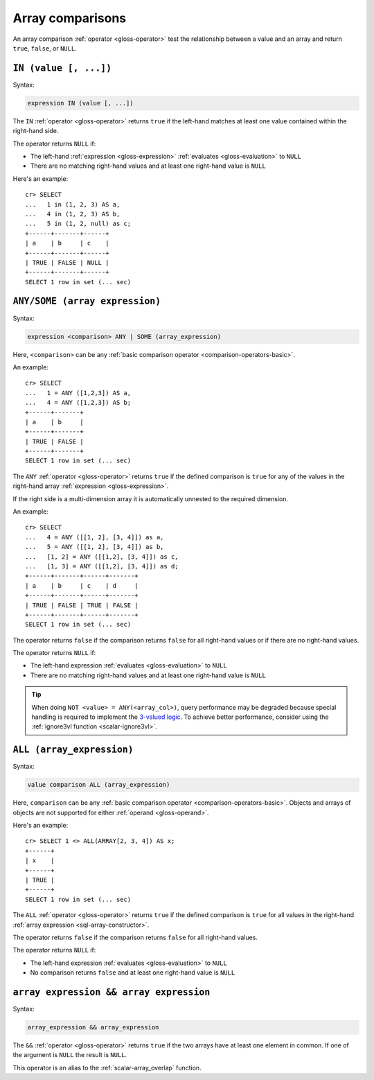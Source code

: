 .. highlight:: psql

.. _sql_array_comparisons:

Array comparisons
=================

An array comparison :ref:`operator <gloss-operator>` test the relationship
between a value and an array and return ``true``, ``false``, or ``NULL``.

.. SEEALSO::

    :ref:`sql_subquery_expressions`


.. _sql_in_array_comparison:

``IN (value [, ...])``
----------------------

Syntax:

.. code-block:: sql

    expression IN (value [, ...])

The ``IN`` :ref:`operator <gloss-operator>` returns ``true`` if the left-hand
matches at least one value contained within the right-hand side.

The operator returns ``NULL`` if:

- The left-hand :ref:`expression <gloss-expression>` :ref:`evaluates
  <gloss-evaluation>` to ``NULL``

- There are no matching right-hand values and at least one right-hand value is
  ``NULL``

Here's an example::

    cr> SELECT
    ...   1 in (1, 2, 3) AS a,
    ...   4 in (1, 2, 3) AS b,
    ...   5 in (1, 2, null) as c;
    +------+-------+------+
    | a    | b     | c    |
    +------+-------+------+
    | TRUE | FALSE | NULL |
    +------+-------+------+
    SELECT 1 row in set (... sec)


.. _sql_any_array_comparison:

``ANY/SOME (array expression)``
-------------------------------

Syntax:

.. code-block:: sql

    expression <comparison> ANY | SOME (array_expression)

Here, ``<comparison>`` can be any :ref:`basic comparison operator
<comparison-operators-basic>`.

An example::

    cr> SELECT
    ...   1 = ANY ([1,2,3]) AS a,
    ...   4 = ANY ([1,2,3]) AS b;
    +------+-------+
    | a    | b     |
    +------+-------+
    | TRUE | FALSE |
    +------+-------+
    SELECT 1 row in set (... sec)

The ``ANY`` :ref:`operator <gloss-operator>` returns ``true`` if the defined
comparison is ``true`` for any of the values in the right-hand array
:ref:`expression <gloss-expression>`.

If the right side is a multi-dimension array it is automatically unnested to the
required dimension.

An example::


    cr> SELECT
    ...   4 = ANY ([[1, 2], [3, 4]]) as a,
    ...   5 = ANY ([[1, 2], [3, 4]]) as b,
    ...   [1, 2] = ANY ([[1,2], [3, 4]]) as c,
    ...   [1, 3] = ANY ([[1,2], [3, 4]]) as d;
    +------+-------+------+-------+
    | a    | b     | c    | d     |
    +------+-------+------+-------+
    | TRUE | FALSE | TRUE | FALSE |
    +------+-------+------+-------+
    SELECT 1 row in set (... sec)


The operator returns ``false`` if the comparison returns ``false`` for all
right-hand values or if there are no right-hand values.

The operator returns ``NULL`` if:

- The left-hand expression :ref:`evaluates <gloss-evaluation>` to ``NULL``

- There are no matching right-hand values and at least one right-hand value is
  ``NULL``

.. TIP::

    When doing ``NOT <value> = ANY(<array_col>)``, query performance may be
    degraded because special handling is required to implement the `3-valued
    logic`_. To achieve better performance, consider using the :ref:`ignore3vl
    function <scalar-ignore3vl>`.


.. _all_array_comparison:

``ALL (array_expression)``
--------------------------

Syntax:

.. code-block:: sql

    value comparison ALL (array_expression)

Here, ``comparison`` can be any :ref:`basic comparison operator
<comparison-operators-basic>`. Objects and arrays of objects are not supported
for either :ref:`operand <gloss-operand>`.

Here's an example::

    cr> SELECT 1 <> ALL(ARRAY[2, 3, 4]) AS x;
    +------+
    | x    |
    +------+
    | TRUE |
    +------+
    SELECT 1 row in set (... sec)


The ``ALL`` :ref:`operator <gloss-operator>` returns ``true`` if the defined
comparison is ``true`` for all values in the right-hand :ref:`array expression
<sql-array-constructor>`.

The operator returns ``false`` if the comparison returns ``false`` for all
right-hand values.

The operator returns ``NULL`` if:

- The left-hand expression :ref:`evaluates <gloss-evaluation>` to ``NULL``

- No comparison returns ``false`` and at least one right-hand value is ``NULL``


.. _array_overlap_operator:

``array expression && array expression``
----------------------------------------

Syntax:

.. code-block:: sql

    array_expression && array_expression

The ``&&`` :ref:`operator <gloss-operator>` returns ``true`` if the two arrays
have at least one element in common.
If one of the argument is ``NULL`` the result is ``NULL``.

This operator is an alias to the :ref:`scalar-array_overlap` function.


.. _3-valued logic: https://en.wikipedia.org/wiki/Null_(SQL)#Comparisons_with_NULL_and_the_three-valued_logic_(3VL)
